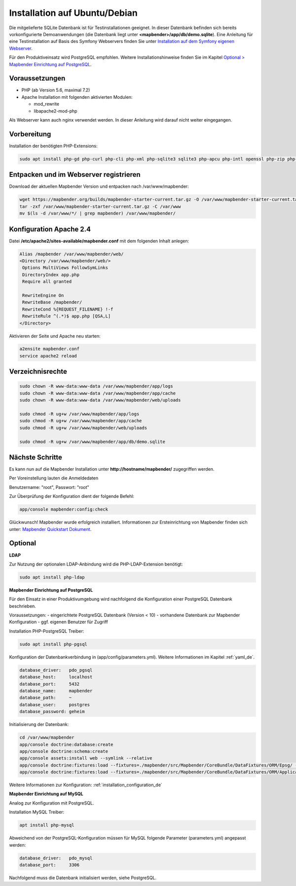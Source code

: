 .. _installation_ubuntu_de:

Installation auf Ubuntu/Debian
##############################

Die mitgelieferte SQLite Datenbank ist für Testinstallationen geeignet. In dieser Datenbank befinden sich bereits vorkonfigurierte Demoanwendungen (die Datenbank liegt unter **<mapbender>/app/db/demo.sqlite**).
Eine Anleitung für eine Testinstallation auf Basis des Symfony Webservers finden Sie unter `Installation auf dem Symfony eigenen Webserver <installation_symfony.html>`_.

Für den Produktiveinsatz wird PostgreSQL empfohlen.
Weitere Installationshinweise finden Sie im Kapitel `Optional > Mapbender Einrichtung auf PostgreSQL <#optional>`_.


Voraussetzungen
---------------

- PHP (ab Version 5.6, maximal 7.2)
- Apache Installation mit folgenden aktivierten Modulen:

  * mod_rewrite
  * libapache2-mod-php

Als Webserver kann auch nginx verwendet werden. In dieser Anleitung wird darauf nicht weiter eingegangen.


Vorbereitung
------------

Installation der benötigten PHP-Extensions:

.. code-block:: bash

    sudo apt install php-gd php-curl php-cli php-xml php-sqlite3 sqlite3 php-apcu php-intl openssl php-zip php-mbstring php-bz2



Entpacken und im Webserver registrieren
---------------------------------------

Download der aktuellen Mapbender Version und entpacken nach /var/www/mapbender:

.. code-block:: bash

    wget https://mapbender.org/builds/mapbender-starter-current.tar.gz -O /var/www/mapbender-starter-current.tar.gz
    tar -zxf /var/www/mapbender-starter-current.tar.gz -C /var/www
    mv $(ls -d /var/www/*/ | grep mapbender) /var/www/mapbender/


Konfiguration Apache 2.4
------------------------

Datei **/etc/apache2/sites-available/mapbender.conf** mit dem folgenden Inhalt anlegen:

.. code-block:: apache

 Alias /mapbender /var/www/mapbender/web/
 <Directory /var/www/mapbender/web/>
  Options MultiViews FollowSymLinks
  DirectoryIndex app.php
  Require all granted

  RewriteEngine On
  RewriteBase /mapbender/
  RewriteCond %{REQUEST_FILENAME} !-f
  RewriteRule ^(.*)$ app.php [QSA,L]
 </Directory>

Aktivieren der Seite und Apache neu starten:

.. code-block:: bash

 a2ensite mapbender.conf
 service apache2 reload


Verzeichnisrechte
-----------------

.. code-block:: bash

 sudo chown -R www-data:www-data /var/www/mapbender/app/logs
 sudo chown -R www-data:www-data /var/www/mapbender/app/cache
 sudo chown -R www-data:www-data /var/www/mapbender/web/uploads

 sudo chmod -R ug+w /var/www/mapbender/app/logs
 sudo chmod -R ug+w /var/www/mapbender/app/cache
 sudo chmod -R ug+w /var/www/mapbender/web/uploads

 sudo chmod -R ug+w /var/www/mapbender/app/db/demo.sqlite


Nächste Schritte
----------------
Es kann nun auf die Mapbender Installation unter **http://hostname/mapbender/** zugegriffen werden.

Per Voreinstellung lauten die Anmeldedaten

Benutzername: "root", Passwort: "root"


Zur Überprüfung der Konfiguration dient der folgende Befehl:

.. code-block:: yaml

	app/console mapbender:config:check


Glückwunsch! Mapbender wurde erfolgreich installiert.
Informationen zur Ersteinrichtung von Mapbender finden sich unter:  `Mapbender Quickstart Dokument <../quickstart.html>`_.



Optional
--------

**LDAP**

Zur Nutzung der optionalen LDAP-Anbindung wird die PHP-LDAP-Extension benötigt:

.. code-block:: bash

   sudo apt install php-ldap


**Mapbender Einrichtung auf PostgreSQL**

Für den Einsatz in einer Produktivumgebung wird nachfolgend die Konfiguration einer PostgreSQL Datenbank beschrieben.

Voraussetzungen:
- eingerichtete PostgreSQL Datenbank (Version < 10)
- vorhandene Datenbank zur Mapbender Konfiguration
- ggf. eigenen Benutzer für Zugriff

Installation PHP-PostgreSQL Treiber:

.. code-block:: bash

   sudo apt install php-pgsql


Konfiguration der Datenbankverbindung in (app/config/parameters.yml).
Weitere Informationen im Kapitel :ref:`yaml_de`.

.. code-block:: yaml

    database_driver:   pdo_pgsql
    database_host:     localhost
    database_port:     5432
    database_name:     mapbender
    database_path:     ~
    database_user:     postgres
    database_password: geheim

Initialisierung der Datenbank:

.. code-block:: bash

    cd /var/www/mapbender
    app/console doctrine:database:create
    app/console doctrine:schema:create
    app/console assets:install web --symlink --relative
    app/console doctrine:fixtures:load --fixtures=./mapbender/src/Mapbender/CoreBundle/DataFixtures/ORM/Epsg/ --append
    app/console doctrine:fixtures:load --fixtures=./mapbender/src/Mapbender/CoreBundle/DataFixtures/ORM/Application/ --append

Weitere Informationen zur Konfiguration: :ref:`installation_configuration_de`


**Mapbender Einrichtung auf MySQL**

Analog zur Konfiguration mit PostgreSQL.

Installation MySQL Treiber:

.. code-block:: bash

   apt install php-mysql


Abweichend von der PostgreSQL-Konfiguration müssen für MySQL folgende Parameter (parameters.yml) angepasst werden:

.. code-block:: yaml

                    database_driver:   pdo_mysql
                    database_port:     3306

Nachfolgend muss die Datenbank initialisiert werden, siehe PostgreSQL.

